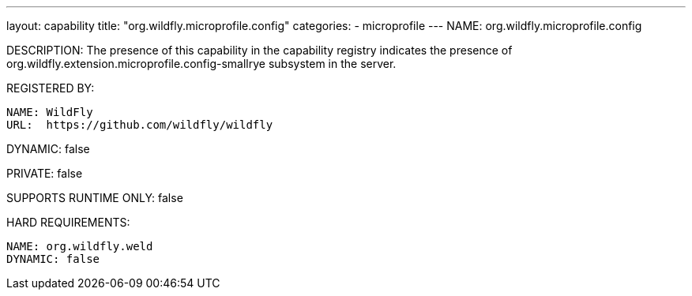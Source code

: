 ---
layout: capability
title:  "org.wildfly.microprofile.config"
categories:
  - microprofile
---
NAME: org.wildfly.microprofile.config

DESCRIPTION: The presence of this capability in the capability registry indicates the presence of org.wildfly.extension.microprofile.config-smallrye subsystem in the server.

REGISTERED BY:

  NAME: WildFly
  URL:  https://github.com/wildfly/wildfly

DYNAMIC: false

PRIVATE: false

SUPPORTS RUNTIME ONLY: false

HARD REQUIREMENTS:

  NAME: org.wildfly.weld
  DYNAMIC: false

